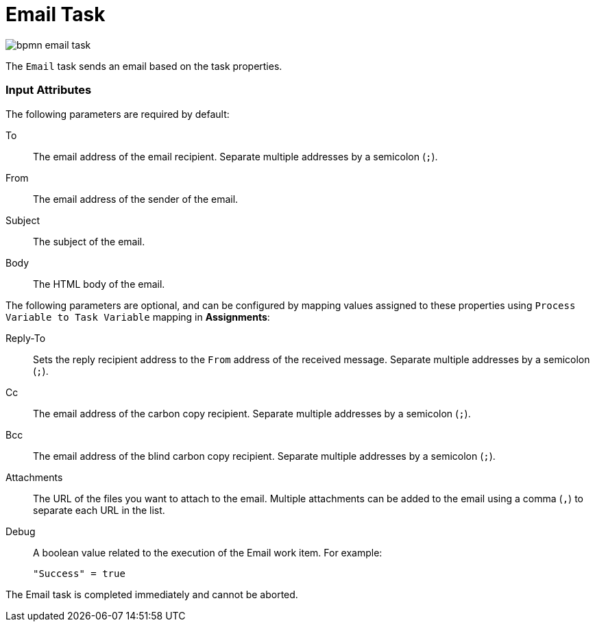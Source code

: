 [id='bpmn-emailtask-ref_{context}']
= Email Task

image::BPMN2/bpmn-email-task.png[]

The `Email` task sends an email based on the task properties.


[float]
=== Input Attributes
The following parameters are required by default:

To::
The email address of the email recipient. Separate multiple addresses by a semicolon (`;`).

From::
The email address of the sender of the email.

Subject::
The subject of the email.

Body::
The HTML body of the email.

The following parameters are optional, and can be configured by mapping values assigned to these properties using `Process Variable to Task Variable` mapping in *Assignments*:

Reply-To::
Sets the reply recipient address to the `From` address of the received message. Separate multiple addresses by a semicolon (`;`).

Cc::
The email address of the carbon copy recipient. Separate multiple addresses by a semicolon (`;`).

Bcc::
The email address of the blind carbon copy recipient. Separate multiple addresses by a semicolon (`;`).

Attachments::
The URL of the files you want to attach to the email. Multiple attachments can be added to the email using a comma (`,`) to separate each URL in the list.

Debug::
A boolean value related to the execution of the Email work item. For example:
+
[source,java]
----
"Success" = true
----

The Email task is completed immediately and cannot be aborted.




////
[id='registering-emailworkitemhandler-proc']
= Registering EmailWorkItemHandler

`EmailWorkItemHandler` is the work item handler implementation of the Email Service task. The Email work item is included in the work item definition file by default, however `EmailWorkItemHandler` is not a part of the default `kie-deployment-descriptor.xml` file, and therefore must be explicitly registered by the user.

To register `EmailWorkItemHandler`:

. Open the Project Editor and click *Project Settings: Project General Settings -> Deployment descriptor*  from the menu.

. Scroll down to the Work Item handlers list and click *Add* to add the `EmailWorkItemHandler` to the list. For example:
+
[source,java]
----
new org.jbpm.process.workitem.email.EmailWorkItemHandler("localhost","25","me@localhost","password");
----
+
Alternatively, email server parameters can be supplied using a constructor in the `ProcessMain.java` file:
+
[source,java]
----
EmailWorkItemHandler emailWorkItemHandler = new EmailWorkItemHandler("localhost", "1125", "", "",true); ksession.getWorkItemManager().registerWorkItemHandler("Email", emailWorkItemHandler );
----

[id='configuring-email-deadline-proc']
= Configuring Deadline

You can configure the Deadline email feature in two ways:

. *Mail Session on Container Level*
+
With this method, the Deadline email feature uses `EmailSessionProducer` to look up the `mail/jbpmMailSession` using JNDI. The following example is for Red Hat JBoss EAP `standalone.xml`:
+
[source,xml]
----
<system-properties>
...
  <property name="org.kie.mail.session" value="java:jboss/mail/mail/jbpmMailSession"/>
...
</system-properties>
...
<subsystem xmlns="urn:jboss:domain:mail:1.2">
  <mail-session name="default" jndi-name="mail/jbpmMailSession" >
    <smtp-server outbound-socket-binding-ref="mail-smtp" tls="true">
      <login name="email@gmail.com" password="___"/>
    </smtp-server>
  </mail-session>
</subsystem>
...
<outbound-socket-binding name="mail-smtp">
  <remote-destination host="smtp.gmail.com" port="587"/>
</outbound-socket-binding>
----

. *Using email.properties*
+
If the `mail/jbpmMailSession` is not found, {PRODUCT} searches for `/email.properties` on the class path with content similar to the following:
+
[source]
----
mail.smtp.host=localhost
mail.smtp.port=25
mail.from=xxx@xxx.com
mail.replyto=xxx@xxx.com
----

////